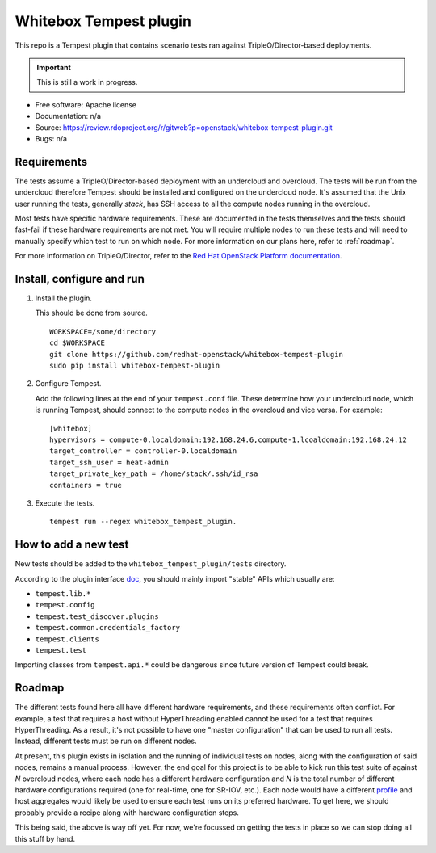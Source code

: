 Whitebox Tempest plugin
=======================

This repo is a Tempest plugin that contains scenario tests ran against
TripleO/Director-based deployments.

.. important::

   This is still a work in progress.

* Free software: Apache license
* Documentation: n/a
* Source: https://review.rdoproject.org/r/gitweb?p=openstack/whitebox-tempest-plugin.git
* Bugs: n/a

Requirements
------------

The tests assume a TripleO/Director-based deployment with an undercloud and
overcloud. The tests will be run from the undercloud therefore Tempest should
be installed and configured on the undercloud node. It's assumed that the Unix
user running the tests, generally *stack*, has SSH access to all the compute
nodes running in the overcloud.

Most tests have specific hardware requirements. These are documented in the
tests themselves and the tests should fast-fail if these hardware requirements
are not met. You will require multiple nodes to run these tests and will need
to manually specify which test to run on which node. For more information on
our plans here, refer to :ref:`roadmap`.

For more information on TripleO/Director, refer to the `Red Hat OpenStack
Platform documentation`__.

__ https://access.redhat.com/documentation/en-us/red_hat_openstack_platform/11/html/director_installation_and_usage/chap-introduction

Install, configure and run
--------------------------

1. Install the plugin.

   This should be done from source. ::

     WORKSPACE=/some/directory
     cd $WORKSPACE
     git clone https://github.com/redhat-openstack/whitebox-tempest-plugin
     sudo pip install whitebox-tempest-plugin

2. Configure Tempest.

   Add the following lines at the end of your ``tempest.conf`` file. These
   determine how your undercloud node, which is running Tempest, should connect
   to the compute nodes in the overcloud and vice versa. For example::

     [whitebox]
     hypervisors = compute-0.localdomain:192.168.24.6,compute-1.lcoaldomain:192.168.24.12
     target_controller = controller-0.localdomain
     target_ssh_user = heat-admin
     target_private_key_path = /home/stack/.ssh/id_rsa
     containers = true

3. Execute the tests. ::

     tempest run --regex whitebox_tempest_plugin.

How to add a new test
---------------------

New tests should be added to the ``whitebox_tempest_plugin/tests`` directory.

According to the plugin interface doc__, you should mainly import "stable" APIs
which usually are:

* ``tempest.lib.*``
* ``tempest.config``
* ``tempest.test_discover.plugins``
* ``tempest.common.credentials_factory``
* ``tempest.clients``
* ``tempest.test``

Importing classes from ``tempest.api.*`` could be dangerous since future
version of Tempest could break.

__ http://docs.openstack.org/tempest/latest/plugin.html

.. _roadmap:

Roadmap
-------

The different tests found here all have different hardware requirements, and
these requirements often conflict. For example, a test that requires a host
without HyperThreading enabled cannot be used for a test that requires
HyperThreading. As a result, it's not possible to have one "master
configuration" that can be used to run all tests. Instead, different tests must
be run on different nodes.

At present, this plugin exists in isolation and the running of individual tests
on nodes, along with the configuration of said nodes, remains a manual process.
However, the end goal for this project is to be able to kick run this test
suite of against *N* overcloud nodes, where each node has a different hardware
configuration and *N* is the total number of different hardware configurations
required (one for real-time, one for SR-IOV, etc.). Each node would have a
different profile__ and host aggregates would likely be used to ensure each
test runs on its preferred hardware. To get here, we should probably provide a
recipe along with hardware configuration steps.

This being said, the above is way off yet. For now, we're focussed on getting
the tests in place so we can stop doing all this stuff by hand.

__ http://tripleo.org/install/advanced_deployment/profile_matching.html
